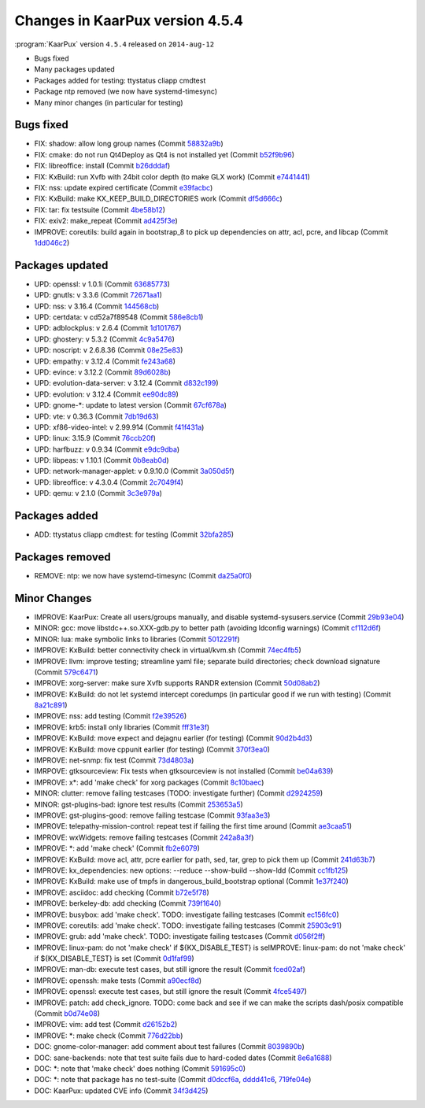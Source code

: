 .. 
   KaarPux: http://kaarpux.kaarposoft.dk
   Copyright (C) 2015: Henrik Kaare Poulsen
   License: http://kaarpux.kaarposoft.dk/license.html

.. _changes_4_5_4:


================================
Changes in KaarPux version 4.5.4
================================


:program:`KaarPux` version ``4.5.4`` released on ``2014-aug-12``

- Bugs fixed

- Many packages updated

- Packages added for testing: ttystatus cliapp cmdtest

- Package ntp removed (we now have systemd-timesync)

- Many minor changes (in particular for testing)


Bugs fixed
##########

- FIX: shadow: allow long group names
  (Commit `58832a9b <http://sourceforge.net/p/kaarpux/code/ci/58832a9b304e3e115b366bb7a53fd9444731b15f/>`_)

- FIX: cmake: do not run Qt4Deploy as Qt4 is not installed yet
  (Commit `b52f9b96 <http://sourceforge.net/p/kaarpux/code/ci/b52f9b961934a89ce6207de47c0ad9c200822348/>`_)

- FIX: libreoffice: install
  (Commit `b26dddaf <http://sourceforge.net/p/kaarpux/code/ci/b26dddaff7a4174ce3bd5832335749840fab7c68/>`_)

- FIX: KxBuild: run Xvfb with 24bit color depth (to make GLX work)
  (Commit `e7441441 <http://sourceforge.net/p/kaarpux/code/ci/e7441441597f8d0dbc809429eff90a2b05cdafe5/>`_)

- FIX: nss: update expired certificate
  (Commit `e39facbc <http://sourceforge.net/p/kaarpux/code/ci/e39facbc2273d41c25a0e22e8092e45cf386ee1c/>`_)

- FIX: KxBuild: make KX_KEEP_BUILD_DIRECTORIES work
  (Commit `df5d666c <http://sourceforge.net/p/kaarpux/code/ci/df5d666c824c092036e755aadda52dfd572ca9ce/>`_)

- FIX: tar: fix testsuite
  (Commit `4be58b12 <http://sourceforge.net/p/kaarpux/code/ci/4be58b129c16286272d275221e830314d3a43be2/>`_)

- FIX: exiv2: make_repeat
  (Commit `ad425f3e <http://sourceforge.net/p/kaarpux/code/ci/ad425f3ecbaa5a59d8c349aa05a91959313f407e/>`_)

- IMPROVE: coreutils: build again in bootstrap_8 to pick up dependencies on attr, acl, pcre, and libcap
  (Commit `1dd046c2 <http://sourceforge.net/p/kaarpux/code/ci/1dd046c27261d9b1f9a43fcd78d9e355b8e57f9a/>`_)


Packages updated
################

- UPD: openssl: v 1.0.1i
  (Commit `63685773 <http://sourceforge.net/p/kaarpux/code/ci/63685773478eda0323563aa1e23938a7a5d69ddf/>`_)

- UPD: gnutls: v 3.3.6
  (Commit `72671aa1 <http://sourceforge.net/p/kaarpux/code/ci/72671aa11ee1f58a91f85da563042f3ff06bc48b/>`_)

- UPD: nss: v 3.16.4
  (Commit `144568cb <http://sourceforge.net/p/kaarpux/code/ci/144568cb16a5583538c874d7e8e9613feff07d69/>`_)

- UPD: certdata: v cd52a7f89548
  (Commit `586e8cb1 <http://sourceforge.net/p/kaarpux/code/ci/586e8cb1fe5222c98ddff94041853ac1c39df2a6/>`_)

- UPD: adblockplus: v 2.6.4
  (Commit `1d101767 <http://sourceforge.net/p/kaarpux/code/ci/1d101767274c22be95d0cbbdee6f0ec85b4632bc/>`_)

- UPD: ghostery: v 5.3.2
  (Commit `4c9a5476 <http://sourceforge.net/p/kaarpux/code/ci/4c9a5476b8eca96c8199e18f8c7b420ea5fb3ba9/>`_)

- UPD: noscript: v 2.6.8.36
  (Commit `08e25e83 <http://sourceforge.net/p/kaarpux/code/ci/08e25e83bedf7a527d0c34db318da3fe83a1ba61/>`_)

- UPD: empathy: v 3.12.4
  (Commit `fe243a68 <http://sourceforge.net/p/kaarpux/code/ci/fe243a68c4715cebcdf62066f19e0c0f2a170d36/>`_)

- UPD: evince: v 3.12.2
  (Commit `89d6028b <http://sourceforge.net/p/kaarpux/code/ci/89d6028bd304b8b6aea05f8c217ba5ed3ccf7e3a/>`_)

- UPD: evolution-data-server: v 3.12.4
  (Commit `d832c199 <http://sourceforge.net/p/kaarpux/code/ci/d832c199214aca816f04845a121d48b8da7a84aa/>`_)

- UPD: evolution: v 3.12.4
  (Commit `ee90dc89 <http://sourceforge.net/p/kaarpux/code/ci/ee90dc8941b49321a685113787b5e1d75e9af7ac/>`_)

- UPD: gnome-\*: update to latest version
  (Commit `67cf678a <http://sourceforge.net/p/kaarpux/code/ci/67cf678a047f5a8c942301284b017fb1a4eea3fd/>`_)

- UPD: vte: v 0.36.3
  (Commit `7db19d63 <http://sourceforge.net/p/kaarpux/code/ci/7db19d63174aaaa4377ea7cb354d4d494d9ba460/>`_)

- UPD: xf86-video-intel: v 2.99.914
  (Commit `f41f431a <http://sourceforge.net/p/kaarpux/code/ci/f41f431aa0f4db6d01b231bad1a03e2c93b092e9/>`_)

- UPD: linux: 3.15.9
  (Commit `76ccb20f <http://sourceforge.net/p/kaarpux/code/ci/76ccb20fbfdc1c400aec69eb34bc809bdad1d666/>`_)

- UPD: harfbuzz: v 0.9.34
  (Commit `e9dc9dba <http://sourceforge.net/p/kaarpux/code/ci/e9dc9dbafaa8c052ce2286a50fbe70d27370bcbb/>`_)

- UPD: libpeas: v 1.10.1
  (Commit `0b8eab0d <http://sourceforge.net/p/kaarpux/code/ci/0b8eab0d10773c68c59772b6bb59c0b8ab8bc71c/>`_)

- UPD: network-manager-applet: v 0.9.10.0
  (Commit `3a050d5f <http://sourceforge.net/p/kaarpux/code/ci/3a050d5fa1757f0b34e7a5d93d8de8c66edd682e/>`_)

- UPD: libreoffice: v 4.3.0.4
  (Commit `2c7049f4 <http://sourceforge.net/p/kaarpux/code/ci/2c7049f4e9dc973c182d97965d9edfc03bc4b010/>`_)

- UPD: qemu: v 2.1.0
  (Commit `3c3e979a <http://sourceforge.net/p/kaarpux/code/ci/3c3e979a4fd693235018a4e0165ac9170d7ee84d/>`_)


Packages added
##############

- ADD: ttystatus cliapp cmdtest: for testing
  (Commit `32bfa285 <http://sourceforge.net/p/kaarpux/code/ci/32bfa285ef1bfd44c16978fd864747e4f0a80d65/>`_)


Packages removed
################

- REMOVE: ntp: we now have systemd-timesync
  (Commit `da25a0f0 <http://sourceforge.net/p/kaarpux/code/ci/da25a0f0557e6c3ef94b6994059727f22f1ba471/>`_)


Minor Changes
#############

- IMPROVE: KaarPux: Create all users/groups manually, and disable systemd-sysusers.service
  (Commit `29b93e04 <http://sourceforge.net/p/kaarpux/code/ci/29b93e04c16a8ca2b75a6a4022c1a6403bcb5c3b/>`_)

- MINOR: gcc: move libstdc++.so.XXX-gdb.py to better path (avoiding ldconfig warnings)
  (Commit `cf112d6f <http://sourceforge.net/p/kaarpux/code/ci/cf112d6fae821fdeea0a5e0eda7310648cd80d84/>`_)

- MINOR: lua: make symbolic links to libraries
  (Commit `5012291f <http://sourceforge.net/p/kaarpux/code/ci/5012291fc85601d261648afc7923705be0e693bf/>`_)

- IMPROVE: KxBuild: better connectivity check in virtual/kvm.sh
  (Commit `74ec4fb5 <http://sourceforge.net/p/kaarpux/code/ci/74ec4fb56d8e54abc92eee73a823ef25700dc6be/>`_)

- IMPROVE: llvm: improve testing; streamline yaml file; separate build directories;  check download signature
  (Commit `579c6471 <http://sourceforge.net/p/kaarpux/code/ci/579c647177d7d4de1910af43226ff08da728c3a4/>`_)

- IMPROVE: xorg-server: make sure Xvfb supports RANDR extension
  (Commit `50d08ab2 <http://sourceforge.net/p/kaarpux/code/ci/50d08ab222e93abfd210c7e895cf12c78d5f482f/>`_)

- IMPROVE: KxBuild: do not let systemd intercept coredumps (in particular good if we run with testing)
  (Commit `8a21c891 <http://sourceforge.net/p/kaarpux/code/ci/8a21c891813c72c5f1c020413da49e9cac0e9347/>`_)

- IMPROVE: nss: add testing
  (Commit `f2e39526 <http://sourceforge.net/p/kaarpux/code/ci/f2e395267872434bfce5b79d4ad0414c18b061ac/>`_)

- IMPROVE: krb5: install only libraries
  (Commit `fff31e3f <http://sourceforge.net/p/kaarpux/code/ci/fff31e3fe31d34bf81a1f2e48679cc8732e5666d/>`_)

- IMPROVE: KxBuild: move expect and dejagnu earlier (for testing)
  (Commit `90d2b4d3 <http://sourceforge.net/p/kaarpux/code/ci/90d2b4d3f5ff25d56554f9eb5a5cc9bd5e39e924/>`_)

- IMPROVE: KxBuild: move cppunit earlier (for testing)
  (Commit `370f3ea0 <http://sourceforge.net/p/kaarpux/code/ci/370f3ea07437957ae1a5cf753afbfa3e66a5b634/>`_)

- IMPROVE: net-snmp: fix test
  (Commit `73d4803a <http://sourceforge.net/p/kaarpux/code/ci/73d4803a4316570d3d4ee650dc74e31087ca7aba/>`_)

- IMRPOVE: gtksourceview: Fix tests when gtksourceview is not installed
  (Commit `be04a639 <http://sourceforge.net/p/kaarpux/code/ci/be04a639ebf7ee6dd1226ff3ad5a38563426b22f/>`_)

- IMPROVE: x*: add 'make check' for xorg packages
  (Commit `8c10baec <http://sourceforge.net/p/kaarpux/code/ci/8c10baeca6f2001ac3a0deb54c4013d223792e1c/>`_)

- MINOR: clutter: remove failing testcases (TODO: investigate further)
  (Commit `d2924259 <http://sourceforge.net/p/kaarpux/code/ci/d29242595114a42cc480184775d85afd987e4aa4/>`_)

- MINOR: gst-plugins-bad: ignore test results
  (Commit `253653a5 <http://sourceforge.net/p/kaarpux/code/ci/253653a5aa593efdfd4e5f84a6ff132ce8e0533e/>`_)

- IMPROVE: gst-plugins-good: remove failing testcase
  (Commit `93faa3e3 <http://sourceforge.net/p/kaarpux/code/ci/93faa3e33488672d20498b8206ef1581bfbce884/>`_)

- IMPROVE: telepathy-mission-control: repeat test if failing the first time around
  (Commit `ae3caa51 <http://sourceforge.net/p/kaarpux/code/ci/ae3caa519be7e1ad45415b71fa1ebc9a5a773923/>`_)

- IMPROVE: wxWidgets: remove failing testcases
  (Commit `242a8a3f <http://sourceforge.net/p/kaarpux/code/ci/242a8a3f25fc6430f42c5f67f5676831ff6aa7e0/>`_)

- IMPROVE: \*: add 'make check'
  (Commit `fb2e6079 <http://sourceforge.net/p/kaarpux/code/ci/fb2e60791dbd0d97df416a6a408ede541278f13b/>`_)

- IMPROVE: KxBuild: move acl, attr, pcre earlier for path, sed, tar, grep to pick them up
  (Commit `241d63b7 <http://sourceforge.net/p/kaarpux/code/ci/241d63b7e80cb94bef5b1d44d33fe278d008c823/>`_)

- IMPROVE: kx_dependencies: new options: --reduce --show-build --show-ldd
  (Commit `cc1fb125 <http://sourceforge.net/p/kaarpux/code/ci/cc1fb12515ccb507a21de5a5be97367b5634ef80/>`_)

- IMPROVE: KxBuild: make use of tmpfs in dangerous_build_bootstrap optional
  (Commit `1e37f240 <http://sourceforge.net/p/kaarpux/code/ci/1e37f240953e3d4831349547083ddd2da4e5118a/>`_)

- IMPROVE: asciidoc: add checking
  (Commit `b72e5f78 <http://sourceforge.net/p/kaarpux/code/ci/b72e5f78a867b95aef69eae7d743bed0be2c061a/>`_)

- IMPROVE: berkeley-db: add checking
  (Commit `739f1640 <http://sourceforge.net/p/kaarpux/code/ci/739f164069aad8bba9d09865b2aa719583854396/>`_)

- IMPROVE: busybox: add 'make check'. TODO: investigate failing testcases
  (Commit `ec156fc0 <http://sourceforge.net/p/kaarpux/code/ci/ec156fc0bbc3ca15da8ced3725958a2256aed95a/>`_)

- IMPROVE: coreutils: add 'make check'. TODO: investigate failing testcases
  (Commit `25903c91 <http://sourceforge.net/p/kaarpux/code/ci/25903c91bab4164169b8f40d10d1086b20c2a235/>`_)

- IMPROVE: grub: add 'make check'. TODO: investigate failing testcases
  (Commit `d056f2ff <http://sourceforge.net/p/kaarpux/code/ci/d056f2ff6ff40ba076c630e40d12ebd0dac5ce18/>`_)

- IMPROVE: linux-pam: do not 'make check' if ${KX_DISABLE_TEST} is seIMPROVE: linux-pam: do not 'make check' if ${KX_DISABLE_TEST} is set
  (Commit `0d1faf99 <http://sourceforge.net/p/kaarpux/code/ci/0d1faf9958f67cc7ee9b15049fe6a196ed8adba6/>`_)

- IMPROVE: man-db: execute test cases, but still ignore the result
  (Commit `fced02af <http://sourceforge.net/p/kaarpux/code/ci/fced02afda5ed51ca0913acbddf1009344e89803/>`_)

- IMPROVE: openssh: make tests
  (Commit `a90ecf8d <http://sourceforge.net/p/kaarpux/code/ci/a90ecf8db966475169d56fcc7efcef88512b7eef/>`_)

- IMPROVE: openssl: execute test cases, but still ignore the result
  (Commit `4fce5497 <http://sourceforge.net/p/kaarpux/code/ci/4fce54976f279eb6c53404a0a4444b139d968b1f/>`_)

- IMPROVE: patch: add check_ignore. TODO: come back and see if we can make the scripts dash/posix compatible
  (Commit `b0d74e08 <http://sourceforge.net/p/kaarpux/code/ci/b0d74e0856f48553b944d8ee7511367b36a23a75/>`_)

- IMPROVE: vim: add test
  (Commit `d26152b2 <http://sourceforge.net/p/kaarpux/code/ci/d26152b28785910c614aa655b60736c36bbaf731/>`_)

- IMPROVE: \*: make check
  (Commit `776d22bb <http://sourceforge.net/p/kaarpux/code/ci/776d22bb64afb14158d49ae97f1de1ebb3899cc7/>`_)

- DOC: gnome-color-manager: add comment about test failures
  (Commit `8039890b <http://sourceforge.net/p/kaarpux/code/ci/8039890b983683e2f0ea509b6227a317f8c59ef5/>`_)

- DOC: sane-backends: note that test suite fails due to hard-coded dates
  (Commit `8e6a1688 <http://sourceforge.net/p/kaarpux/code/ci/8e6a16885d7e76b3394acf462d9c1fbd873304cb/>`_)

- DOC: \*: note that 'make check' does nothing
  (Commit `591695c0 <http://sourceforge.net/p/kaarpux/code/ci/591695c0763e992116eaf01b04ed85db503a119a/>`_)

- DOC: \*: note that package has no test-suite
  (Commit `d0dccf6a <http://sourceforge.net/p/kaarpux/code/ci/d0dccf6a908ee29b34b2a9cc7ec83bd01a24cf51/>`_,
  `dddd41c6 <http://sourceforge.net/p/kaarpux/code/ci/dddd41c65257faf043e360590e3d2ab3556bd8e8/>`_,
  `719fe04e <http://sourceforge.net/p/kaarpux/code/ci/719fe04eb68bc2c0cd47902efd518cbda00b6f81/>`_)

- DOC: KaarPux: updated CVE info
  (Commit `34f3d425 <http://sourceforge.net/p/kaarpux/code/ci/34f3d425d6c46e6fa581a215d7d6571bac898ebc/>`_)


